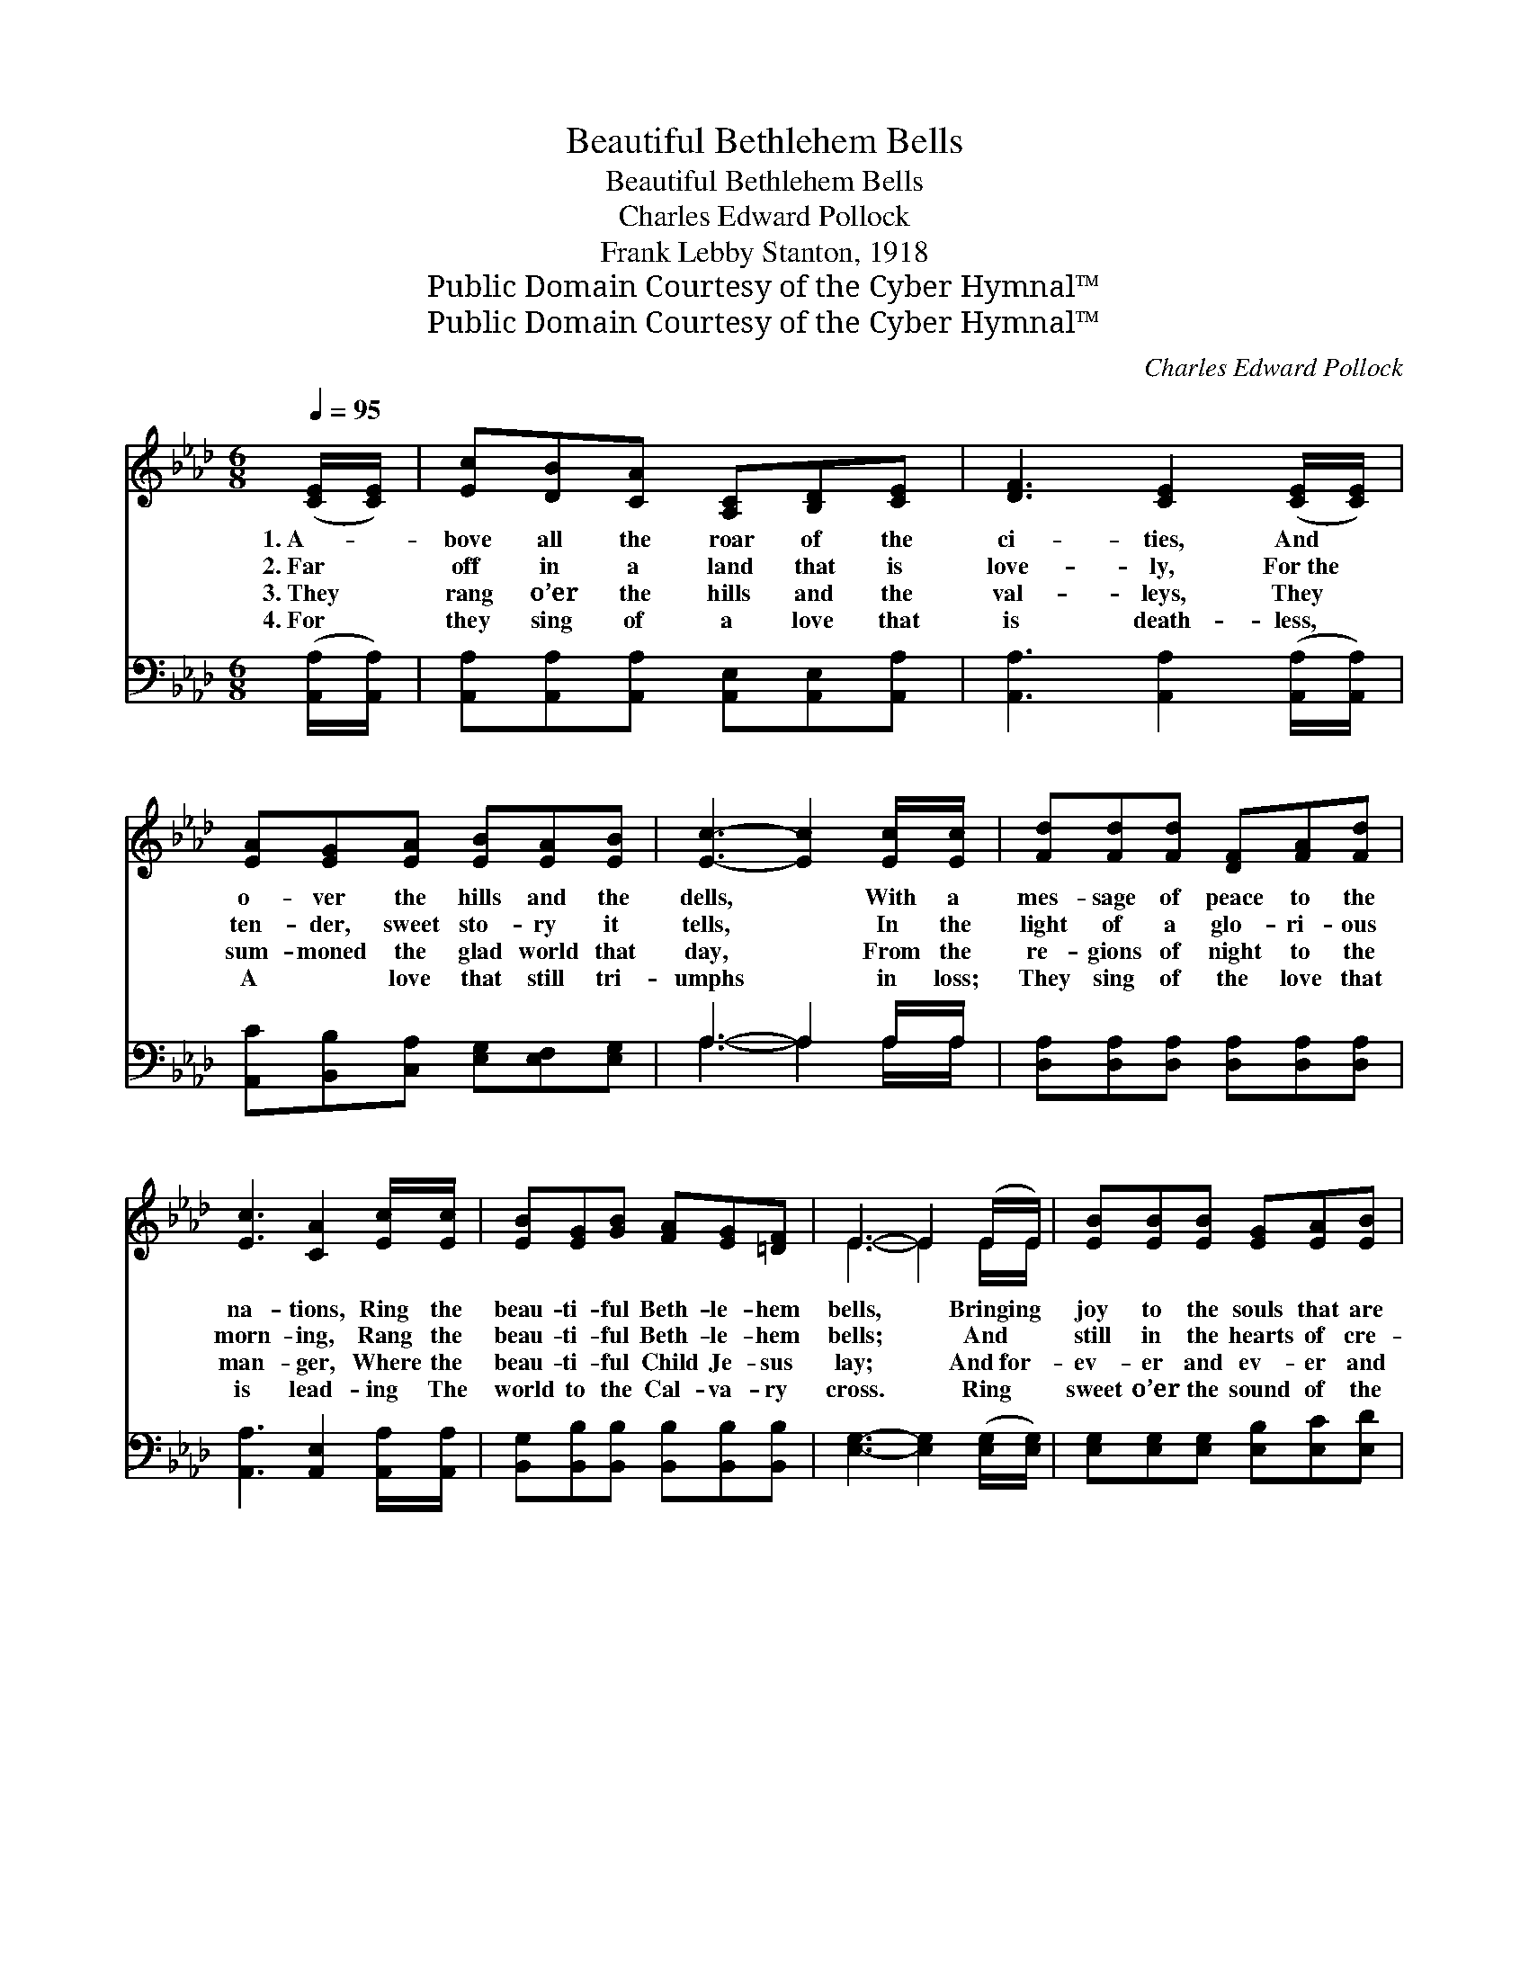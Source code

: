 X:1
T:Beautiful Bethlehem Bells
T:Beautiful Bethlehem Bells
T:Charles Edward Pollock
T:Frank Lebby Stanton, 1918
T:Public Domain Courtesy of the Cyber Hymnal™
T:Public Domain Courtesy of the Cyber Hymnal™
C:Charles Edward Pollock
Z:Public Domain
Z:Courtesy of the Cyber Hymnal™
%%score ( 1 2 ) ( 3 4 )
L:1/8
Q:1/4=95
M:6/8
K:Ab
V:1 treble 
V:2 treble 
V:3 bass 
V:4 bass 
V:1
 ([CE]/[CE]/) | [Ec][DB][CA] [A,C][B,D][CE] | [DF]3 [CE]2 ([CE]/[CE]/) | %3
w: 1.~A- *|bove all the roar of the|ci- ties, And *|
w: 2.~Far *|off in a land that is|love- ly, For~the *|
w: 3.~They *|rang o’er the hills and the|val- leys, They *|
w: 4.~For *|they sing of a love that|is death- less, *|
 [EA][EG][EA] [EB][EA][EB] | [Ec]3- [Ec]2 [Ec]/[Ec]/ | [Fd][Fd][Fd] [DF][FA][Fd] | %6
w: o- ver the hills and the|dells, * With a|mes- sage of peace to the|
w: ten- der, sweet sto- ry it|tells, * In the|light of a glo- ri- ous|
w: sum- moned the glad world that|day, * From the|re- gions of night to the|
w: A ~ love that still tri-|umphs * in loss;|They sing of the love that|
 [Ec]3 [CA]2 [Ec]/[Ec]/ | [EB][EG][GB] [FA][EG][=DF] | E3- E2 (E/E/) | [EB][EB][EB] [EG][EA][EB] | %10
w: na- tions, Ring the|beau- ti- ful Beth- le- hem|bells, * Bringing *|joy to the souls that are|
w: morn- ing, Rang the|beau- ti- ful Beth- le- hem|bells; * And *|still in the hearts of cre-|
w: man- ger, Where the|beau- ti- ful Child Je- sus|lay; * And~for- *|ev- er and ev- er and|
w: is lead- ing The|world to the Cal- va- ry|cross. * Ring *|sweet o’er the sound of the|
 [EA]3 [CE]2 [CA] | [Ec][Ec][Ec] [Ec][EB][=DA] | [EB]3- [EB]2 [Ge]/[Ge]/ | %13
w: sigh- ing In|ho- vels where po- ver- ty|dwells— * There is|
w: a- tion An|an- them ex- ult- ing- ly|swells * At that|
w: ev- er A|won- der- ful mel- o- dy|dwells * In the|
w: ci- ties, Ring|sweet o’er the hills and the|dells, * A- nd|
 [Ge][A=d][Ae] [Ec][EA][EA] | [FA]3 [Fd]2 [Fd]/[Fd]/ | [Ec][DB][CA] [EG][EA][EB] | [EA]6 || %17
w: life, there is life for the|dy- ing In the|beau- ti- ful Beth- le- hem|bells.|
w: mem- o- ry sweet of the|ring- ing Of the|beau- ti- ful Beth- le- hem|bells.|
w: ten- der, sweet ring- ing and|sing- ing Of the|beau- ti- ful Beth- le- hem|bells.|
w: touch us with ten- der- est|pi- ties, Oh, the|beau- ti- ful Beth- le- hem|bells.|
"^Refrain" [EB][EG][GB] [FA][EG][=DF] | E3- E2 z | [Ec]3- [Ec][=D=B][Ec] | [Ae]3- [Ae]2 z | %21
w: ||||
w: Beau- ti- ful Beth- le- hem|bells; *|Beau- * ti- ful|bells, *|
w: ||||
w: ||||
 [CA]3- [CA][EB][Ec] | [Fd]3- [Fd]2 z | [Ec][DB][CA] [B,G][CA][DB] | A3- !fermata![CA]2 |] %25
w: ||||
w: Beau- * ti- ful|bells, *|Beau- ti- ful Beth- le- hem|bells. *|
w: ||||
w: ||||
V:2
 x | x6 | x6 | x6 | x6 | x6 | x6 | x6 | E3- E2 E/E/ | x6 | x6 | x6 | x6 | x6 | x6 | x6 | x6 || x6 | %18
 E3- E2 x | x6 | x6 | x6 | x6 | x6 | FED x2 |] %25
V:3
 ([A,,A,]/[A,,A,]/) | [A,,A,][A,,A,][A,,A,] [A,,E,][A,,E,][A,,A,] | %2
w: ~ *|~ ~ ~ ~ ~ ~|
 [A,,A,]3 [A,,A,]2 ([A,,A,]/[A,,A,]/) | [A,,C][B,,B,][C,A,] [E,G,][E,F,][E,G,] | A,3- A,2 A,/A,/ | %5
w: ~ ~ ~ *|~ ~ ~ ~ ~ ~|~ * ~ ~|
 [D,A,][D,A,][D,A,] [D,A,][D,A,][D,A,] | [A,,A,]3 [A,,E,]2 [A,,A,]/[A,,A,]/ | %7
w: ~ ~ ~ ~ ~ ~|~ ~ ~ ~|
 [B,,G,][B,,B,][B,,B,] [B,,B,][B,,B,][B,,B,] | [E,G,]3- [E,G,]2 ([E,G,]/[E,G,]/) | %9
w: ~ ~ ~ ~ ~ ~|~ * ~ *|
 [E,G,][E,G,][E,G,] [E,B,][E,C][E,D] | [A,,C]3 [A,,A,]2 [A,,A,] | A,A,A, A,[G,B,][F,B,] | %12
w: ~ ~ ~ ~ ~ ~|~ ~ ~|~ ~ ~ ~ ~ ~|
 [E,G,]3- [E,G,]2 [E,B,]/[E,B,]/ | [A,C][A,=B,][A,C] A,[C,A,][C,A,] | %14
w: ~ * ~ ~|~ ~ ~ ~ ~ ~|
 [D,A,]3 [D,A,]2 [D,A,]/[D,A,]/ | [E,A,][E,G,][E,A,] [E,B,][E,C][E,D] | [A,,C]6 || %17
w: ~ ~ ~ ~|~ ~ ~ ~ ~ ~|~|
 [B,,G,][B,,B,][B,,B,] [B,,B,][B,,B,][B,,A,] | [E,G,]3- [E,G,]2 z | A,A,A, A,A,A, | %20
w: ~ ~ ~ ~ ~ ~|~ *|Beau- ti- ful, beau- ti- ful,|
 [A,,C][C,C][E,C] [A,C]2 z | [F,A,][F,A,][F,A,] [F,A,][E,G,]A, | [D,A,][D,A,][D,A,] [D,A,]2 z | %23
w: beau- ti- ful bells,|Beau- ti- ful, beau- ti- ful,|beau- ti- ful bells,|
 [E,A,][E,G,][E,A,] [E,B,][E,A,][E,G,] | A,G,F, !fermata![A,,E,]2 |] %25
w: Beau- ti- ful, beau- ti- ful,|Beth- le- hem bells,|
V:4
 x | x6 | x6 | x6 | A,3- A,2 A,/A,/ | x6 | x6 | x6 | x6 | x6 | x6 | A,A,A, A, x2 | x6 | x3 A, x2 | %14
 x6 | x6 | x6 || x6 | x6 | A,A,A, A,A,A, | x6 | x5 A, | x6 | x6 | A,,3- x2 |] %25

